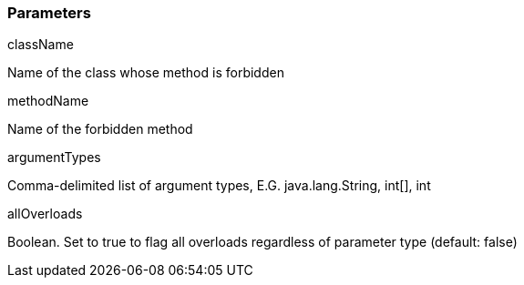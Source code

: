 === Parameters

.className
****

Name of the class whose method is forbidden
****
.methodName
****

Name of the forbidden method
****
.argumentTypes
****

Comma-delimited list of argument types, E.G. java.lang.String, int[], int
****
.allOverloads
****

Boolean. Set to true to flag all overloads regardless of parameter type (default: false)
****
